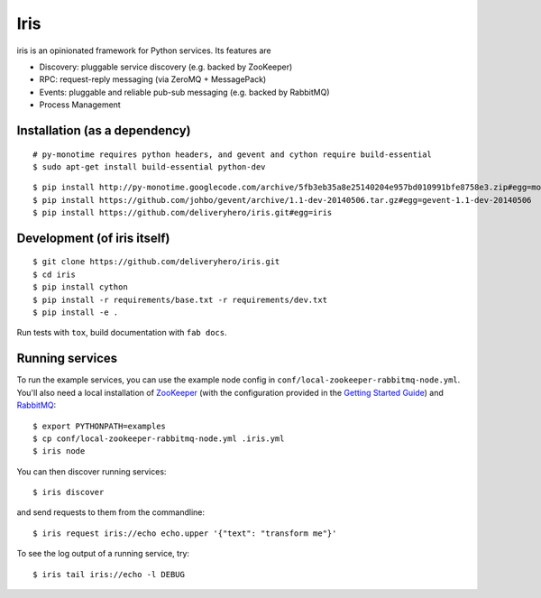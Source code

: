 Iris
====

iris is an opinionated framework for Python services. Its features are

* Discovery: pluggable service discovery (e.g. backed by ZooKeeper)
* RPC: request-reply messaging (via ZeroMQ + MessagePack)
* Events: pluggable and reliable pub-sub messaging (e.g. backed by RabbitMQ)
* Process Management


Installation (as a dependency)
~~~~~~~~~~~~~~~~~~~~~~~~~~~~~~

::

    # py-monotime requires python headers, and gevent and cython require build-essential
    $ sudo apt-get install build-essential python-dev

::

    $ pip install http://py-monotime.googlecode.com/archive/5fb3eb35a8e25140204e957bd010991bfe8758e3.zip#egg=monotime
    $ pip install https://github.com/johbo/gevent/archive/1.1-dev-20140506.tar.gz#egg=gevent-1.1-dev-20140506
    $ pip install https://github.com/deliveryhero/iris.git#egg=iris


Development (of iris itself)
~~~~~~~~~~~~~~~~~~~~~~~~~~~~

::

    $ git clone https://github.com/deliveryhero/iris.git
    $ cd iris
    $ pip install cython
    $ pip install -r requirements/base.txt -r requirements/dev.txt
    $ pip install -e .

Run tests with ``tox``, build documentation with ``fab docs``.


Running services
~~~~~~~~~~~~~~~~

To run the example services, you can use the example node config in 
``conf/local-zookeeper-rabbitmq-node.yml``. You'll also need a local installation
of `ZooKeeper`_ (with the configuration provided in the
`Getting Started Guide`_) and `RabbitMQ`_::

    $ export PYTHONPATH=examples
    $ cp conf/local-zookeeper-rabbitmq-node.yml .iris.yml
    $ iris node

You can then discover running services::

    $ iris discover

and send requests to them from the commandline::

    $ iris request iris://echo echo.upper '{"text": "transform me"}'

To see the log output of a running service, try::

    $ iris tail iris://echo -l DEBUG


.. _ZooKeeper: http://zookeeper.apache.org
.. _Getting Started Guide: http://zookeeper.apache.org/doc/trunk/zookeeperStarted.html
.. _RabbitMQ: http://www.rabbitmq.com/


